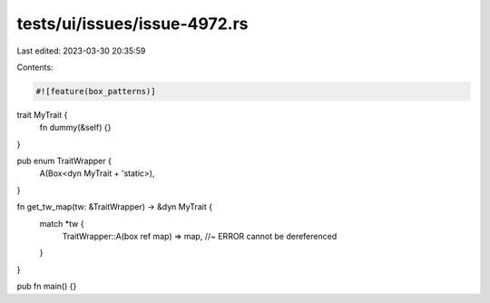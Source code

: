 tests/ui/issues/issue-4972.rs
=============================

Last edited: 2023-03-30 20:35:59

Contents:

.. code-block:: rs

    #![feature(box_patterns)]

trait MyTrait {
    fn dummy(&self) {}
}

pub enum TraitWrapper {
    A(Box<dyn MyTrait + 'static>),
}

fn get_tw_map(tw: &TraitWrapper) -> &dyn MyTrait {
    match *tw {
        TraitWrapper::A(box ref map) => map, //~ ERROR cannot be dereferenced
    }
}

pub fn main() {}


